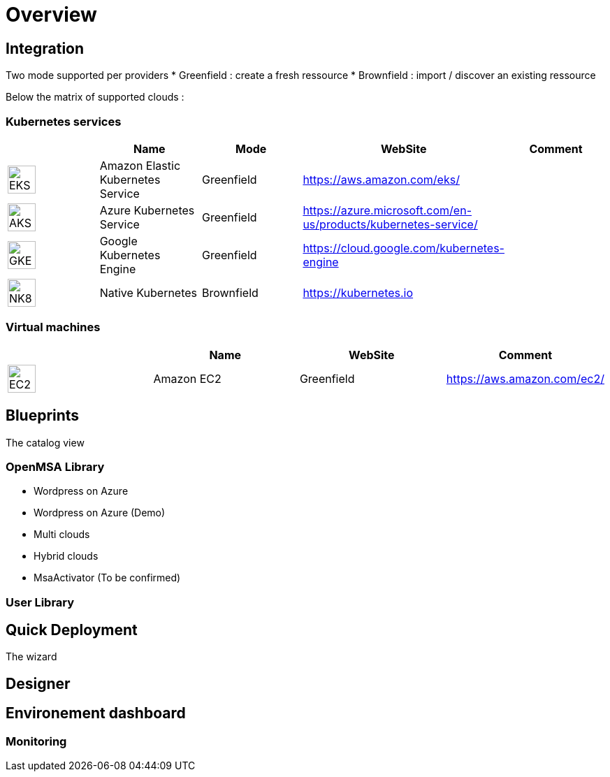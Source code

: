 
= Overview =
ifndef::imagesdir[:imagesdir: images/providers]

== Integration ==

Two mode supported per providers
* Greenfield : create a fresh ressource
* Brownfield : import / discover an existing ressource

Below the matrix of supported clouds :

=== Kubernetes services ===

[cols="1,1,1,1,1"]
|===
| |Name|Mode|WebSite|Comment

|image:EKS.png[EKS,40]
|Amazon Elastic Kubernetes Service
|Greenfield
|https://aws.amazon.com/eks/
|

|image:AKS.png[AKS,40]
|Azure Kubernetes Service
|Greenfield
|https://azure.microsoft.com/en-us/products/kubernetes-service/
|

|image:GKE.png[GKE,40]
|Google Kubernetes Engine
|Greenfield
|https://cloud.google.com/kubernetes-engine
|

|image:NK8.png[NK8,40]
|Native Kubernetes
|Brownfield 
|https://kubernetes.io
|

|===

=== Virtual machines ===

[cols="1,1,1,1"]
|===
| |Name|WebSite|Comment

|image:EC2.png[EC2,40]
|Amazon EC2
|Greenfield
|https://aws.amazon.com/ec2/
|

|===

== Blueprints ==

The catalog view

=== OpenMSA Library ===

* Wordpress on Azure
* Wordpress on Azure (Demo)
* Multi clouds
* Hybrid clouds
* MsaActivator (To be confirmed)

=== User Library ===

== Quick Deployment ==

The wizard

== Designer ==

== Environement dashboard ==

=== Monitoring ===
